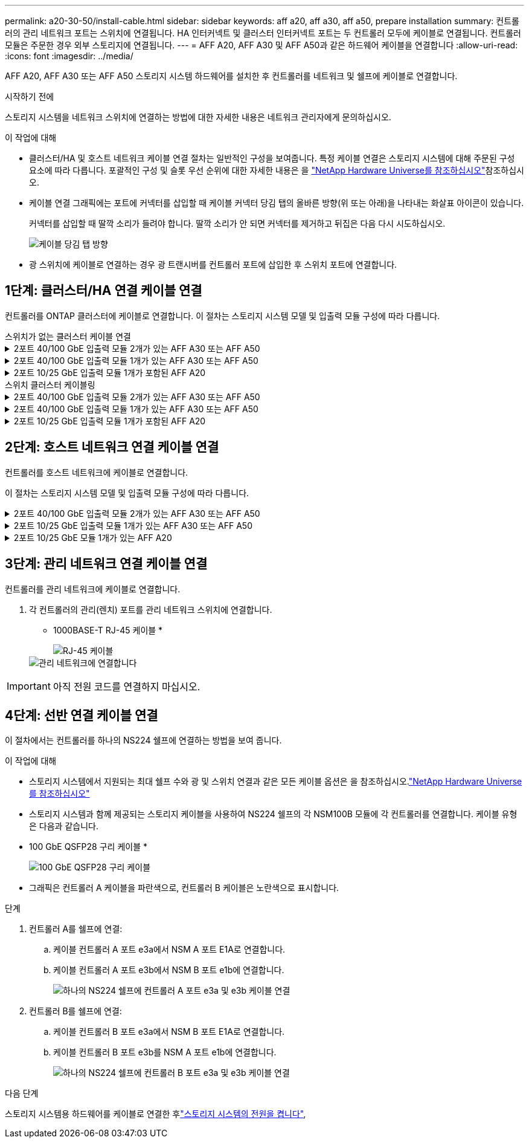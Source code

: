 ---
permalink: a20-30-50/install-cable.html 
sidebar: sidebar 
keywords: aff a20, aff a30, aff a50, prepare installation 
summary: 컨트롤러의 관리 네트워크 포트는 스위치에 연결됩니다. HA 인터커넥트 및 클러스터 인터커넥트 포트는 두 컨트롤러 모두에 케이블로 연결됩니다. 컨트롤러 모듈은 주문한 경우 외부 스토리지에 연결됩니다. 
---
= AFF A20, AFF A30 및 AFF A50과 같은 하드웨어 케이블을 연결합니다
:allow-uri-read: 
:icons: font
:imagesdir: ../media/


[role="lead"]
AFF A20, AFF A30 또는 AFF A50 스토리지 시스템 하드웨어를 설치한 후 컨트롤러를 네트워크 및 쉘프에 케이블로 연결합니다.

.시작하기 전에
스토리지 시스템을 네트워크 스위치에 연결하는 방법에 대한 자세한 내용은 네트워크 관리자에게 문의하십시오.

.이 작업에 대해
* 클러스터/HA 및 호스트 네트워크 케이블 연결 절차는 일반적인 구성을 보여줍니다. 특정 케이블 연결은 스토리지 시스템에 대해 주문된 구성 요소에 따라 다릅니다. 포괄적인 구성 및 슬롯 우선 순위에 대한 자세한 내용은 을 link:https://hwu.netapp.com["NetApp Hardware Universe를 참조하십시오"^]참조하십시오.
* 케이블 연결 그래픽에는 포트에 커넥터를 삽입할 때 케이블 커넥터 당김 탭의 올바른 방향(위 또는 아래)을 나타내는 화살표 아이콘이 있습니다.
+
커넥터를 삽입할 때 딸깍 소리가 들려야 합니다. 딸깍 소리가 안 되면 커넥터를 제거하고 뒤집은 다음 다시 시도하십시오.

+
image:../media/drw_cable_pull_tab_direction_ieops-1699.svg["케이블 당김 탭 방향"]

* 광 스위치에 케이블로 연결하는 경우 광 트랜시버를 컨트롤러 포트에 삽입한 후 스위치 포트에 연결합니다.




== 1단계: 클러스터/HA 연결 케이블 연결

컨트롤러를 ONTAP 클러스터에 케이블로 연결합니다. 이 절차는 스토리지 시스템 모델 및 입출력 모듈 구성에 따라 다릅니다.

[role="tabbed-block"]
====
.스위치가 없는 클러스터 케이블 연결
--
.2포트 40/100 GbE 입출력 모듈 2개가 있는 AFF A30 또는 AFF A50
[%collapsible]
=====
ONTAP 클러스터를 연결하려면 컨트롤러를 서로 케이블로 연결하십시오.

.단계
. 클러스터/HA 인터커넥트 연결 케이블 연결:
+

NOTE: 클러스터 인터커넥트 트래픽과 HA 트래픽은 동일한 물리적 포트(슬롯 2와 4의 I/O 모듈)를 공유합니다. 포트는 40/100 GbE입니다.

+
.. 컨트롤러 A 포트 e2a와 컨트롤러 B 포트 e2a에 케이블 연결
.. 컨트롤러 A 포트 e4a를 컨트롤러 B 포트 e4a에 케이블로 연결합니다.
+

NOTE: 입출력 모듈 포트 e2b 및 e4b는 사용되지 않으며 호스트 네트워크 연결에 사용할 수 있습니다.

+
* 100 GbE 클러스터/HA 인터커넥트 케이블 *

+
image::../media/oie_cable100_gbe_qsfp28.png[클러스터 HA 100GbE 케이블]

+
image::../media/drw_isi_a30-50_switchless_2p_100gbe_2card_cabling_ieops-2011.svg[2개의 100GbE IO 모듈을 사용하는 A30 및 A50 스위치가 없는 클러스터 케이블 연결 다이어그램]





=====
.2포트 40/100 GbE 입출력 모듈 1개가 있는 AFF A30 또는 AFF A50
[%collapsible]
=====
ONTAP 클러스터를 연결하려면 컨트롤러를 서로 케이블로 연결하십시오.

.단계
. 클러스터/HA 인터커넥트 연결 케이블 연결:
+

NOTE: 클러스터 인터커넥트 트래픽과 HA 트래픽은 동일한 물리적 포트(슬롯 4의 I/O 모듈)를 공유합니다. 포트는 40/100 GbE입니다.

+
.. 컨트롤러 A 포트 e4a를 컨트롤러 B 포트 e4a에 케이블로 연결합니다.
.. 컨트롤러 A 포트 e4b를 컨트롤러 B 포트 e4b에 케이블 연결
+
* 100 GbE 클러스터/HA 인터커넥트 케이블 *

+
image::../media/oie_cable100_gbe_qsfp28.png[클러스터 HA 100GbE 케이블]

+
image::../media/drw_isi_a30-50_switchless_2p_100gbe_1card_cabling_ieops-1925.svg[하나의 100GbE IO 모듈을 사용하는 A30 및 A50 스위치가 없는 클러스터 케이블 연결 다이어그램]





=====
.2포트 10/25 GbE 입출력 모듈 1개가 포함된 AFF A20
[%collapsible]
=====
ONTAP 클러스터를 연결하려면 컨트롤러를 서로 케이블로 연결하십시오.

.단계
. 클러스터/HA 인터커넥트 연결 케이블 연결:
+

NOTE: 클러스터 인터커넥트 트래픽과 HA 트래픽은 동일한 물리적 포트(슬롯 4의 I/O 모듈)를 공유합니다. 포트는 10/25GbE입니다.

+
.. 컨트롤러 A 포트 e4a를 컨트롤러 B 포트 e4a에 케이블로 연결합니다.
.. 컨트롤러 A 포트 e4b를 컨트롤러 B 포트 e4b에 케이블 연결
+
* 25GbE 클러스터/HA 인터커넥트 케이블 *

+
image:../media/oie_cable_sfp_gbe_copper.png["GbE SFP 구리 커넥터, 폭 = 100px"]

+
image::../media/drw_isi_a20_switchless_2p_25gbe_cabling_ieops-2018.svg[25GbE 입출력 모듈 1개를 사용한 A20 스위치 없는 클러스터 케이블 연결 다이어그램]





=====
--
.스위치 클러스터 케이블링
--
.2포트 40/100 GbE 입출력 모듈 2개가 있는 AFF A30 또는 AFF A50
[%collapsible]
=====
컨트롤러를 클러스터 네트워크 스위치에 케이블로 연결하여 ONTAP 클러스터 연결을 생성합니다.

.단계
. 클러스터/HA 인터커넥트 연결 케이블 연결:
+

NOTE: 클러스터 인터커넥트 트래픽과 HA 트래픽은 동일한 물리적 포트(슬롯 2와 4의 I/O 모듈)를 공유합니다. 포트는 40/100 GbE입니다.

+
.. 컨트롤러 A 포트 e4a를 클러스터 네트워크 스위치 A에 케이블 연결
.. 컨트롤러 A 포트 e2a를 클러스터 네트워크 스위치 B에 케이블 연결
.. 컨트롤러 B 포트 e4a를 클러스터 네트워크 스위치 A에 케이블 연결
.. 컨트롤러 B 포트 e2a를 클러스터 네트워크 스위치 B에 케이블 연결
+

NOTE: 입출력 모듈 포트 e2b 및 e4b는 사용되지 않으며 호스트 네트워크 연결에 사용할 수 있습니다.

+
* 40/100 GbE 클러스터/HA 인터커넥트 케이블 *

+
image::../media/oie_cable100_gbe_qsfp28.png[클러스터 HA 40/100 GbE 케이블]

+
image::../media/drw_isi_a30-50_switched_2p_100gbe_2card_cabling_ieops-2013.svg[2개의 100GbE IO 모듈을 사용하는 A30 및 A50 스위치 클러스터 케이블 다이어그램]





=====
.2포트 40/100 GbE 입출력 모듈 1개가 있는 AFF A30 또는 AFF A50
[%collapsible]
=====
컨트롤러를 클러스터 네트워크 스위치에 케이블로 연결하여 ONTAP 클러스터 연결을 생성합니다.

.단계
. 컨트롤러를 클러스터 네트워크 스위치에 케이블 연결합니다.
+

NOTE: 클러스터 인터커넥트 트래픽과 HA 트래픽은 동일한 물리적 포트(슬롯 4의 I/O 모듈)를 공유합니다. 포트는 40/100 GbE입니다.

+
.. 컨트롤러 A 포트 e4a를 클러스터 네트워크 스위치 A에 케이블 연결
.. 컨트롤러 A 포트 e4b를 클러스터 네트워크 스위치 B에 케이블 연결
.. 컨트롤러 B 포트 e4a를 클러스터 네트워크 스위치 A에 케이블 연결
.. 컨트롤러 B 포트 e4b를 클러스터 네트워크 스위치 B에 케이블 연결
+
* 40/100 GbE 클러스터/HA 인터커넥트 케이블 *

+
image::../media/oie_cable100_gbe_qsfp28.png[클러스터 HA 40/100 GbE 케이블]

+
image::../media/drw_isi_a30-50_2p_100gbe_1card_switched_cabling_ieops-1926.svg[클러스터 연결을 클러스터 네트워크에 케이블 연결합니다]





=====
.2포트 10/25 GbE 입출력 모듈 1개가 포함된 AFF A20
[%collapsible]
=====
컨트롤러를 클러스터 네트워크 스위치에 케이블로 연결하여 ONTAP 클러스터 연결을 생성합니다.

. 컨트롤러를 클러스터 네트워크 스위치에 케이블 연결합니다.
+

NOTE: 클러스터 인터커넥트 트래픽과 HA 트래픽은 동일한 물리적 포트(슬롯 4의 I/O 모듈)를 공유합니다. 포트는 10/25GbE입니다.

+
.. 컨트롤러 A 포트 e4a를 클러스터 네트워크 스위치 A에 케이블 연결
.. 컨트롤러 A 포트 e4b를 클러스터 네트워크 스위치 B에 케이블 연결
.. 컨트롤러 B 포트 e4a를 클러스터 네트워크 스위치 A에 케이블 연결
.. 컨트롤러 B 포트 e4b를 클러스터 네트워크 스위치 B에 케이블 연결
+
* 10/25GbE 클러스터/HA 인터커넥트 케이블 *

+
image:../media/oie_cable_sfp_gbe_copper.png["GbE SFP 구리 커넥터, 폭 = 100px"]

+
image:../media/drw_isi_a20_switched_2p_25gbe_cabling_ieops-2019.svg["25GbE 입출력 모듈 1개를 사용한 A20 스위치 클러스터 케이블 연결 다이어그램"]





=====
--
====


== 2단계: 호스트 네트워크 연결 케이블 연결

컨트롤러를 호스트 네트워크에 케이블로 연결합니다.

이 절차는 스토리지 시스템 모델 및 입출력 모듈 구성에 따라 다릅니다.

.2포트 40/100 GbE 입출력 모듈 2개가 있는 AFF A30 또는 AFF A50
[%collapsible]
====
.단계
. 호스트 네트워크 연결을 케이블로 연결합니다.
+
다음 하위 단계는 선택적 호스트 네트워크 케이블 연결의 예입니다. 필요한 경우 특정 스토리지 시스템 구성에 대한  내용은 을 link:https://hwu.netapp.com["NetApp Hardware Universe를 참조하십시오"^]참조하십시오.

+
.. 선택 사항: 컨트롤러를 호스트 네트워크 스위치에 연결합니다.
+
각 컨트롤러에서 이더넷 호스트 네트워크 스위치에 케이블 포트 e2b 및 e4b를 연결합니다.

+

NOTE: 슬롯 2 및 4의 입출력 모듈 포트는 40/100 GbE(호스트 접속은 40/100 GbE)입니다.

+
* 40/100 GbE 케이블 *

+
image::../media/oie_cable_sfp_gbe_copper.png[40/100 Gb 케이블]

+
image::../media/drw_isi_a30-50_host_2p_40-100gbe_2card_cabling_ieops-2014.svg[40/100GbE 이더넷 호스트 네트워크 스위치에 케이블 연결]

.. 선택 사항: 컨트롤러를 FC 호스트 네트워크 스위치에 케이블 연결합니다.
+
각 컨트롤러에서 포트 1a, 1b, 1c 및 1d를 FC 호스트 네트워크 스위치에 연결합니다.

+
* 64 Gb/s FC 케이블 *

+
image:../media/oie_cable_sfp_gbe_copper.png["64Gb FC 케이블, 폭 = 100px"]

+
image::../media/drw_isi_a30-50_4p_64gb_fc_2card_cabling_ieops-2023.svg[2개의 입출력 모듈을 사용하여 A30 또는 A50~64GB FC 호스트 네트워크 스위치에 케이블 연결]





====
.2포트 10/25 GbE 입출력 모듈 1개가 있는 AFF A30 또는 AFF A50
[%collapsible]
====
.단계
. 호스트 네트워크 연결을 케이블로 연결합니다.
+
다음 하위 단계는 선택적 호스트 네트워크 케이블 연결의 예입니다. 필요한 경우 특정 스토리지 시스템 구성에 대한  내용은 을 link:https://hwu.netapp.com["NetApp Hardware Universe를 참조하십시오"^]참조하십시오.

+
.. 선택 사항: 컨트롤러를 호스트 네트워크 스위치에 연결합니다.
+
각 컨트롤러에서 이더넷 호스트 네트워크 스위치에 케이블 포트 e2a, e2b, E2C 및 e2D를 연결합니다.

+
* 10/25 GbE 케이블 *

+
image:../media/oie_cable_sfp_gbe_copper.png["GbE SFP 구리 커넥터, 폭 = 100px"]

+
image::../media/drw_isi_a30-50_host_2p_40-100gbe_1card_cabling_ieops-1923.svg[40/100GbE 이더넷 호스트 네트워크 스위치에 케이블 연결]

.. 선택 사항: 컨트롤러를 FC 호스트 네트워크 스위치에 케이블 연결합니다.
+
각 컨트롤러에서 포트 1a, 1b, 1c 및 1d를 FC 호스트 네트워크 스위치에 연결합니다.

+
* 64 Gb/s FC 케이블 *

+
image:../media/oie_cable_sfp_gbe_copper.png["64Gb FC 케이블, 폭 = 100px"]

+
image::../media/drw_isi_a30-50_4p_64gb_fc_1card_cabling_ieops-1924.svg[64GB FC 호스트 네트워크 스위치에 대한 케이블 연결]





====
.2포트 10/25 GbE 모듈 1개가 있는 AFF A20
[%collapsible]
====
.단계
. 호스트 네트워크 연결을 케이블로 연결합니다.
+
다음 하위 단계는 선택적 호스트 네트워크 케이블 연결의 예입니다. 필요한 경우 특정 스토리지 시스템 구성에 대한  내용은 을 link:https://hwu.netapp.com["NetApp Hardware Universe를 참조하십시오"^]참조하십시오.

+
.. 옵션: 컨트롤러를 네트워크 스위치에 케이블로 연결합니다.
+
각 컨트롤러에서 이더넷 호스트 네트워크 스위치에 케이블 포트 e2a, e2b, E2C 및 e2D를 연결합니다.

+
* 10/25 GbE 케이블 *

+
image:../media/oie_cable_sfp_gbe_copper.png["GbE SFP 구리 커넥터, 폭 = 100pxx"]

+
image::../media/drw_isi_a20_host_4p_25gbe_cabling_ieops-2017.svg[A20 - 40/100GbE 이더넷 호스트 네트워크 스위치 케이블]

.. 선택 사항: 컨트롤러를 FC 호스트 네트워크 스위치에 케이블 연결합니다.
+
각 컨트롤러에서 포트 1a, 1b, 1c 및 1d를 FC 호스트 네트워크 스위치에 연결합니다.

+
* 64 Gb/s FC 케이블 *

+
image:../media/oie_cable_sfp_gbe_copper.png["64Gb FC 케이블, 폭 = 100pxx"]

+
image::../media/drw_isi_a20_4p_64gb_fc_cabling_ieops-2016.svg[A20 - 64GB FC 호스트 네트워크 스위치 케이블 연결]





====


== 3단계: 관리 네트워크 연결 케이블 연결

컨트롤러를 관리 네트워크에 케이블로 연결합니다.

. 각 컨트롤러의 관리(렌치) 포트를 관리 네트워크 스위치에 연결합니다.
+
* 1000BASE-T RJ-45 케이블 *

+
image::../media/oie_cable_rj45.png[RJ-45 케이블]

+
image::../media/drw_isi_g_wrench_cabling_ieops-1928.svg[관리 네트워크에 연결합니다]




IMPORTANT: 아직 전원 코드를 연결하지 마십시오.



== 4단계: 선반 연결 케이블 연결

이 절차에서는 컨트롤러를 하나의 NS224 쉘프에 연결하는 방법을 보여 줍니다.

.이 작업에 대해
* 스토리지 시스템에서 지원되는 최대 쉘프 수와 광 및 스위치 연결과 같은 모든 케이블 옵션은 을 참조하십시오.link:https://hwu.netapp.com["NetApp Hardware Universe를 참조하십시오"^]
* 스토리지 시스템과 함께 제공되는 스토리지 케이블을 사용하여 NS224 쉘프의 각 NSM100B 모듈에 각 컨트롤러를 연결합니다. 케이블 유형은 다음과 같습니다.
+
* 100 GbE QSFP28 구리 케이블 *

+
image::../media/oie_cable100_gbe_qsfp28.png[100 GbE QSFP28 구리 케이블]

* 그래픽은 컨트롤러 A 케이블을 파란색으로, 컨트롤러 B 케이블은 노란색으로 표시합니다.


.단계
. 컨트롤러 A를 쉘프에 연결:
+
.. 케이블 컨트롤러 A 포트 e3a에서 NSM A 포트 E1A로 연결합니다.
.. 케이블 컨트롤러 A 포트 e3b에서 NSM B 포트 e1b에 연결합니다.
+
image:../media/drw_isi_g_1_ns224_controller_a_cabling_ieops-1945.svg["하나의 NS224 쉘프에 컨트롤러 A 포트 e3a 및 e3b 케이블 연결"]



. 컨트롤러 B를 쉘프에 연결:
+
.. 케이블 컨트롤러 B 포트 e3a에서 NSM B 포트 E1A로 연결합니다.
.. 케이블 컨트롤러 B 포트 e3b를 NSM A 포트 e1b에 연결합니다.
+
image:../media/drw_isi_g_1_ns224_controller_b_cabling_ieops-1946.svg["하나의 NS224 쉘프에 컨트롤러 B 포트 e3a 및 e3b 케이블 연결"]





.다음 단계
스토리지 시스템용 하드웨어를 케이블로 연결한 후link:install-power-hardware.html["스토리지 시스템의 전원을 켭니다"],
